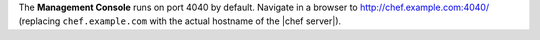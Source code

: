 .. The contents of this file may be included in multiple topics (using the includes directive).
.. The contents of this file should be modified in a way that preserves its ability to appear in multiple topics.


The **Management Console** runs on port 4040 by default. Navigate in a browser to http://chef.example.com:4040/ (replacing ``chef.example.com`` with the actual hostname of the |chef server|).




